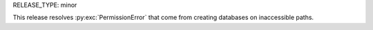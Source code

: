 RELEASE_TYPE: minor

This release resolves :py:exc:`PermissionError` that come from creating databases on inaccessible paths.
